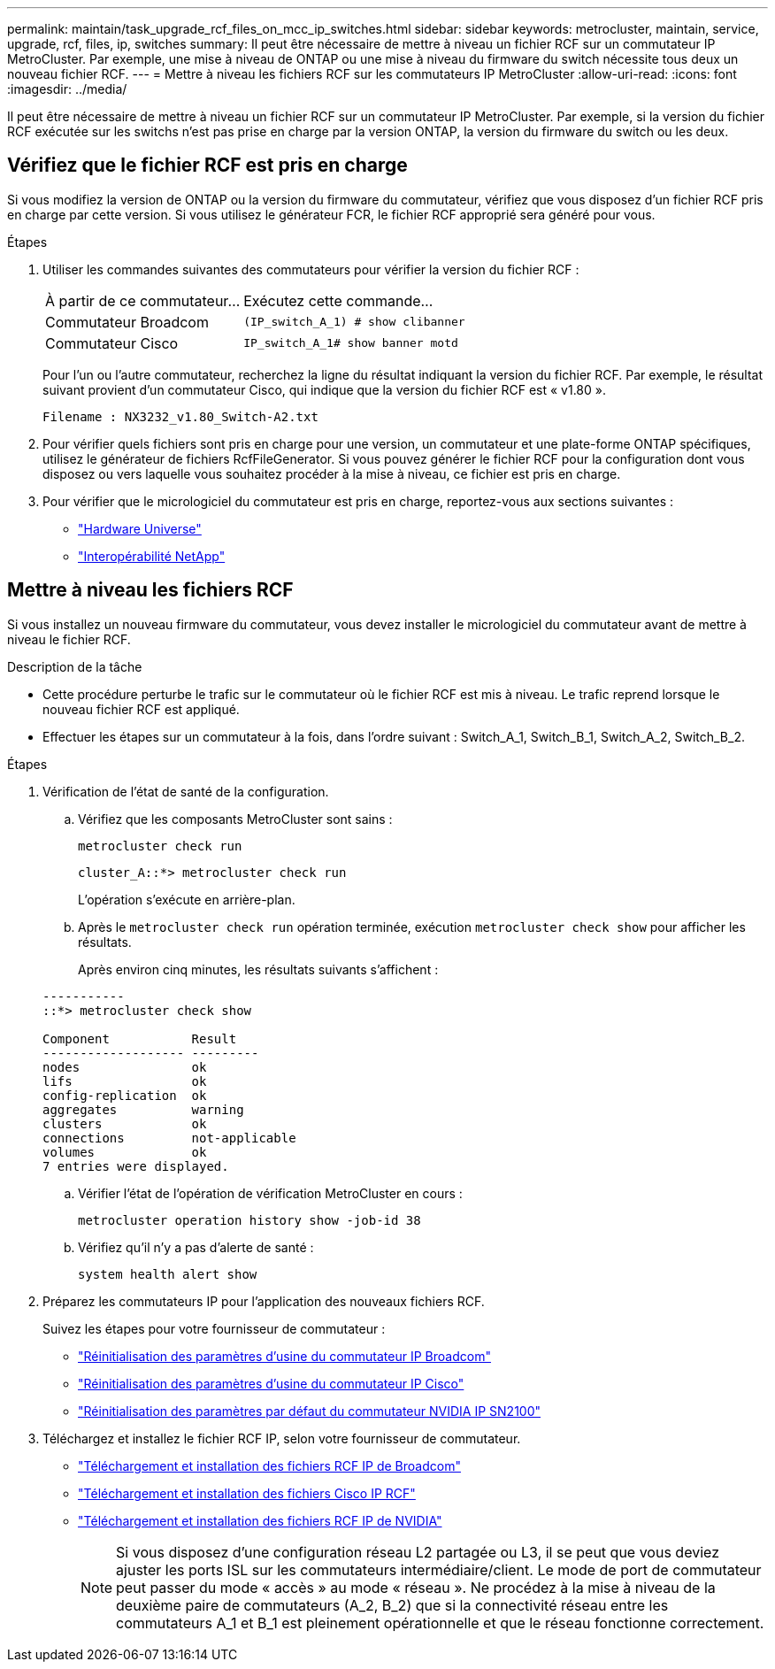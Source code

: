 ---
permalink: maintain/task_upgrade_rcf_files_on_mcc_ip_switches.html 
sidebar: sidebar 
keywords: metrocluster, maintain, service, upgrade, rcf, files, ip, switches 
summary: Il peut être nécessaire de mettre à niveau un fichier RCF sur un commutateur IP MetroCluster. Par exemple, une mise à niveau de ONTAP ou une mise à niveau du firmware du switch nécessite tous deux un nouveau fichier RCF. 
---
= Mettre à niveau les fichiers RCF sur les commutateurs IP MetroCluster
:allow-uri-read: 
:icons: font
:imagesdir: ../media/


[role="lead"]
Il peut être nécessaire de mettre à niveau un fichier RCF sur un commutateur IP MetroCluster. Par exemple, si la version du fichier RCF exécutée sur les switchs n'est pas prise en charge par la version ONTAP, la version du firmware du switch ou les deux.



== Vérifiez que le fichier RCF est pris en charge

Si vous modifiez la version de ONTAP ou la version du firmware du commutateur, vérifiez que vous disposez d'un fichier RCF pris en charge par cette version. Si vous utilisez le générateur FCR, le fichier RCF approprié sera généré pour vous.

.Étapes
. Utiliser les commandes suivantes des commutateurs pour vérifier la version du fichier RCF :
+
[cols="30,70"]
|===


| À partir de ce commutateur... | Exécutez cette commande... 


 a| 
Commutateur Broadcom
 a| 
`(IP_switch_A_1) # show clibanner`



 a| 
Commutateur Cisco
 a| 
`IP_switch_A_1# show banner motd`

|===
+
Pour l'un ou l'autre commutateur, recherchez la ligne du résultat indiquant la version du fichier RCF. Par exemple, le résultat suivant provient d'un commutateur Cisco, qui indique que la version du fichier RCF est « v1.80 ».

+
....
Filename : NX3232_v1.80_Switch-A2.txt
....
. Pour vérifier quels fichiers sont pris en charge pour une version, un commutateur et une plate-forme ONTAP spécifiques, utilisez le générateur de fichiers RcfFileGenerator. Si vous pouvez générer le fichier RCF pour la configuration dont vous disposez ou vers laquelle vous souhaitez procéder à la mise à niveau, ce fichier est pris en charge.
. Pour vérifier que le micrologiciel du commutateur est pris en charge, reportez-vous aux sections suivantes :
+
** https://hwu.netapp.com["Hardware Universe"]
** https://mysupport.netapp.com/NOW/products/interoperability["Interopérabilité NetApp"]






== Mettre à niveau les fichiers RCF

Si vous installez un nouveau firmware du commutateur, vous devez installer le micrologiciel du commutateur avant de mettre à niveau le fichier RCF.

.Description de la tâche
* Cette procédure perturbe le trafic sur le commutateur où le fichier RCF est mis à niveau. Le trafic reprend lorsque le nouveau fichier RCF est appliqué.
* Effectuer les étapes sur un commutateur à la fois, dans l'ordre suivant : Switch_A_1, Switch_B_1, Switch_A_2, Switch_B_2.


.Étapes
. Vérification de l'état de santé de la configuration.
+
.. Vérifiez que les composants MetroCluster sont sains :
+
`metrocluster check run`

+
[listing]
----
cluster_A::*> metrocluster check run

----


+
L'opération s'exécute en arrière-plan.

+
.. Après le `metrocluster check run` opération terminée, exécution `metrocluster check show` pour afficher les résultats.
+
Après environ cinq minutes, les résultats suivants s'affichent :

+
[listing]
----
-----------
::*> metrocluster check show

Component           Result
------------------- ---------
nodes               ok
lifs                ok
config-replication  ok
aggregates          warning
clusters            ok
connections         not-applicable
volumes             ok
7 entries were displayed.
----
.. Vérifier l'état de l'opération de vérification MetroCluster en cours :
+
`metrocluster operation history show -job-id 38`

.. Vérifiez qu'il n'y a pas d'alerte de santé :
+
`system health alert show`



. Préparez les commutateurs IP pour l'application des nouveaux fichiers RCF.
+
Suivez les étapes pour votre fournisseur de commutateur :

+
** link:../install-ip/task_switch_config_broadcom.html["Réinitialisation des paramètres d'usine du commutateur IP Broadcom"]
** link:../install-ip/task_switch_config_cisco.html["Réinitialisation des paramètres d'usine du commutateur IP Cisco"]
** link:../install-ip/task_switch_config_nvidia.html["Réinitialisation des paramètres par défaut du commutateur NVIDIA IP SN2100"]


. Téléchargez et installez le fichier RCF IP, selon votre fournisseur de commutateur.
+
** link:../install-ip/task_switch_config_broadcom.html#downloading-and-installing-the-broadcom-rcf-files["Téléchargement et installation des fichiers RCF IP de Broadcom"]
** link:../install-ip/task_switch_config_cisco.html#downloading-and-installing-the-cisco-ip-rcf-files["Téléchargement et installation des fichiers Cisco IP RCF"]
** link:../install-ip/task_switch_config_nvidia.html#download-and-install-the-nvidia-rcf-files["Téléchargement et installation des fichiers RCF IP de NVIDIA"]
+

NOTE: Si vous disposez d'une configuration réseau L2 partagée ou L3, il se peut que vous deviez ajuster les ports ISL sur les commutateurs intermédiaire/client. Le mode de port de commutateur peut passer du mode « accès » au mode « réseau ». Ne procédez à la mise à niveau de la deuxième paire de commutateurs (A_2, B_2) que si la connectivité réseau entre les commutateurs A_1 et B_1 est pleinement opérationnelle et que le réseau fonctionne correctement.




